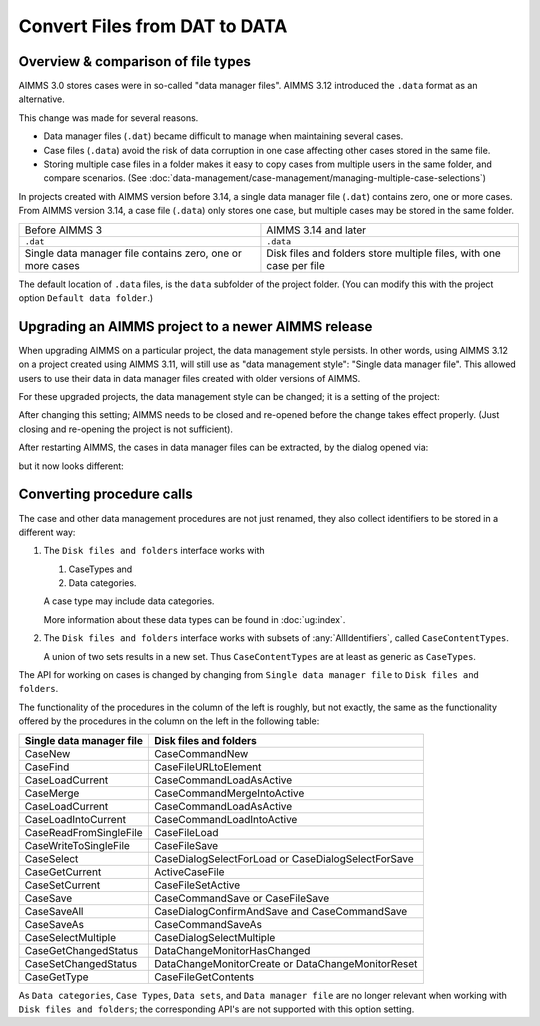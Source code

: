 Convert Files from DAT to DATA
======================================
.. meta::
    :description: How to convert a data manager file to a case file.
    :keywords: dat, data, data manager, case


Overview & comparison of file types
-----------------------------------
AIMMS 3.0 stores cases were in so-called "data manager files".  AIMMS 3.12 introduced the ``.data`` format as an alternative. 

This change was made for several reasons.

*  Data manager files (``.dat``) became difficult to manage when maintaining several cases.

*  Case files (``.data``) avoid the risk of data corruption in one case affecting other cases stored in the same file. 

* Storing multiple case files in a folder makes it easy to copy cases from multiple users in the same folder, and compare scenarios. (See :doc:`data-management/case-management/managing-multiple-case-selections`)


In projects created with AIMMS version before 3.14, a single data manager file (``.dat``) contains zero, one or more cases. From AIMMS version 3.14, a case file (``.data``) only stores one case, but multiple cases may be stored in the same folder. 

+----------------------------------+----------------------------------------------+
| Before AIMMS 3                   | AIMMS 3.14 and later                         |
+----------------------------------+----------------------------------------------+
| ``.dat``                         | ``.data``                                    |
+----------------------------------+----------------------------------------------+
| Single data manager file         | Disk files and folders                       |
| contains zero, one or more cases | store multiple files, with one case per file |
+----------------------------------+----------------------------------------------+


The default location of ``.data`` files, is the ``data`` subfolder of the project folder. (You can modify this with the project option ``Default data folder``.)


Upgrading an AIMMS project to a newer AIMMS release
---------------------------------------------------

When upgrading AIMMS on a particular project, the data management style persists. 
In other words, using AIMMS 3.12 on a project created using AIMMS 3.11, will still use as "data management style": "Single data manager file". 
This allowed users to use their data in data manager files created with older versions of AIMMS.

For these upgraded projects, the data management style can be changed; it is a setting of the project:

.. image:: images/SwitchDataManagementStyle.png
    :align: center

After changing this setting; AIMMS needs to be closed and re-opened before the change takes effect properly. (Just closing and re-opening the project is not sufficient).

After restarting AIMMS, the cases in data manager files can be extracted, by the dialog opened via:

.. image:: images/OpeningDataFile.png
    :align: center

but it now looks different:

.. image:: images/ConvertingDatToData.png
    :align: center


Converting procedure calls
---------------------------

The case and other data management procedures are not just renamed, 
they also collect identifiers to be stored in a different way:

#.  The ``Disk files and folders`` interface works with 

    #.  CaseTypes and 
    
    #.  Data categories.

    A case type may include data categories.
    
    More information about these data types can be found in :doc:`ug:index`.

#.  The ``Disk files and folders`` interface works with subsets of :any:`AllIdentifiers`, called ``CaseContentTypes``. 

    A union of two sets results in a new set.  Thus ``CaseContentTypes`` are at least as generic as ``CaseTypes``.


The API for working on cases is changed by changing from ``Single data manager file`` to ``Disk files and folders``.

The functionality of the procedures in the column of the left is roughly, but not exactly, 
the same as the functionality offered by the procedures in the column on the left in the following table:

+--------------------------+-----------------------------------------------------+
| Single data manager file | Disk files and folders                              |
+==========================+=====================================================+
| CaseNew                  | CaseCommandNew                                      |
+--------------------------+-----------------------------------------------------+
| CaseFind                 | CaseFileURLtoElement                                |
+--------------------------+-----------------------------------------------------+
| CaseLoadCurrent          | CaseCommandLoadAsActive                             |
+--------------------------+-----------------------------------------------------+
| CaseMerge                | CaseCommandMergeIntoActive                          |
+--------------------------+-----------------------------------------------------+
| CaseLoadCurrent          | CaseCommandLoadAsActive                             |
+--------------------------+-----------------------------------------------------+
| CaseLoadIntoCurrent      | CaseCommandLoadIntoActive                           |
+--------------------------+-----------------------------------------------------+
| CaseReadFromSingleFile   | CaseFileLoad                                        |
+--------------------------+-----------------------------------------------------+
| CaseWriteToSingleFile    | CaseFileSave                                        |
+--------------------------+-----------------------------------------------------+
| CaseSelect               | CaseDialogSelectForLoad or CaseDialogSelectForSave  |
+--------------------------+-----------------------------------------------------+
| CaseGetCurrent           | ActiveCaseFile                                      |
+--------------------------+-----------------------------------------------------+
| CaseSetCurrent           | CaseFileSetActive                                   |
+--------------------------+-----------------------------------------------------+
| CaseSave                 | CaseCommandSave or CaseFileSave                     |
+--------------------------+-----------------------------------------------------+
| CaseSaveAll              | CaseDialogConfirmAndSave and CaseCommandSave        |
+--------------------------+-----------------------------------------------------+
| CaseSaveAs               | CaseCommandSaveAs                                   |
+--------------------------+-----------------------------------------------------+
| CaseSelectMultiple       | CaseDialogSelectMultiple                            |
+--------------------------+-----------------------------------------------------+
| CaseGetChangedStatus     | DataChangeMonitorHasChanged                         |
+--------------------------+-----------------------------------------------------+
| CaseSetChangedStatus     | DataChangeMonitorCreate or DataChangeMonitorReset   |
+--------------------------+-----------------------------------------------------+
| CaseGetType              | CaseFileGetContents                                 |
+--------------------------+-----------------------------------------------------+

As ``Data categories``, ``Case Types``, ``Data sets``, and ``Data manager file`` 
are no longer relevant when working with ``Disk files and folders``; 
the corresponding API's are not supported with this option setting.


